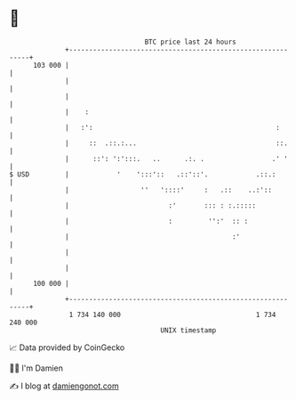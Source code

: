 * 👋

#+begin_example
                                     BTC price last 24 hours                    
                 +------------------------------------------------------------+ 
         103 000 |                                                            | 
                 |                                                            | 
                 |                                                            | 
                 |    :                                                       | 
                 |   :':                                              :       | 
                 |     ::  .::.:...                                   ::.     | 
                 |      ::': ':':::.   ..      .:. .                 .' '     | 
   $ USD         |            '    ':::'::   .::'::'.            .::.:        | 
                 |                  ''   '::::'     :   .::    ..:'::         | 
                 |                         :'       ::: : :.:::::             | 
                 |                         :         '':'  :: :               | 
                 |                                         :'                 | 
                 |                                                            | 
                 |                                                            | 
         100 000 |                                                            | 
                 +------------------------------------------------------------+ 
                  1 734 140 000                                  1 734 240 000  
                                         UNIX timestamp                         
#+end_example
📈 Data provided by CoinGecko

🧑‍💻 I'm Damien

✍️ I blog at [[https://www.damiengonot.com][damiengonot.com]]

